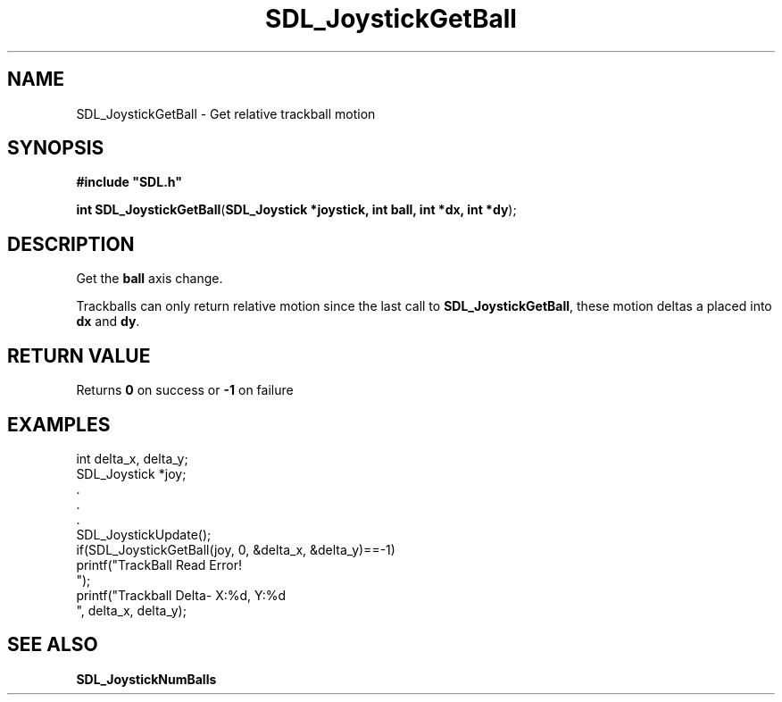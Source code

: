 .TH "SDL_JoystickGetBall" "3" "Tue 11 Sep 2001, 23:00" "SDL" "SDL API Reference" 
.SH "NAME"
SDL_JoystickGetBall \- Get relative trackball motion
.SH "SYNOPSIS"
.PP
\fB#include "SDL\&.h"
.sp
\fBint \fBSDL_JoystickGetBall\fP\fR(\fBSDL_Joystick *joystick, int ball, int *dx, int *dy\fR);
.SH "DESCRIPTION"
.PP
Get the \fBball\fR axis change\&.
.PP
Trackballs can only return relative motion since the last call to \fBSDL_JoystickGetBall\fP, these motion deltas a placed into \fBdx\fR and \fBdy\fR\&.
.SH "RETURN VALUE"
.PP
Returns \fB0\fR on success or \fB-1\fR on failure
.SH "EXAMPLES"
.PP
.PP
.nf
\f(CWint delta_x, delta_y;
SDL_Joystick *joy;
\&.
\&.
\&.
SDL_JoystickUpdate();
if(SDL_JoystickGetBall(joy, 0, &delta_x, &delta_y)==-1)
  printf("TrackBall Read Error!
");
printf("Trackball Delta- X:%d, Y:%d
", delta_x, delta_y);\fR
.fi
.PP
.SH "SEE ALSO"
.PP
\fI\fBSDL_JoystickNumBalls\fP\fR
...\" created by instant / docbook-to-man, Tue 11 Sep 2001, 23:00
